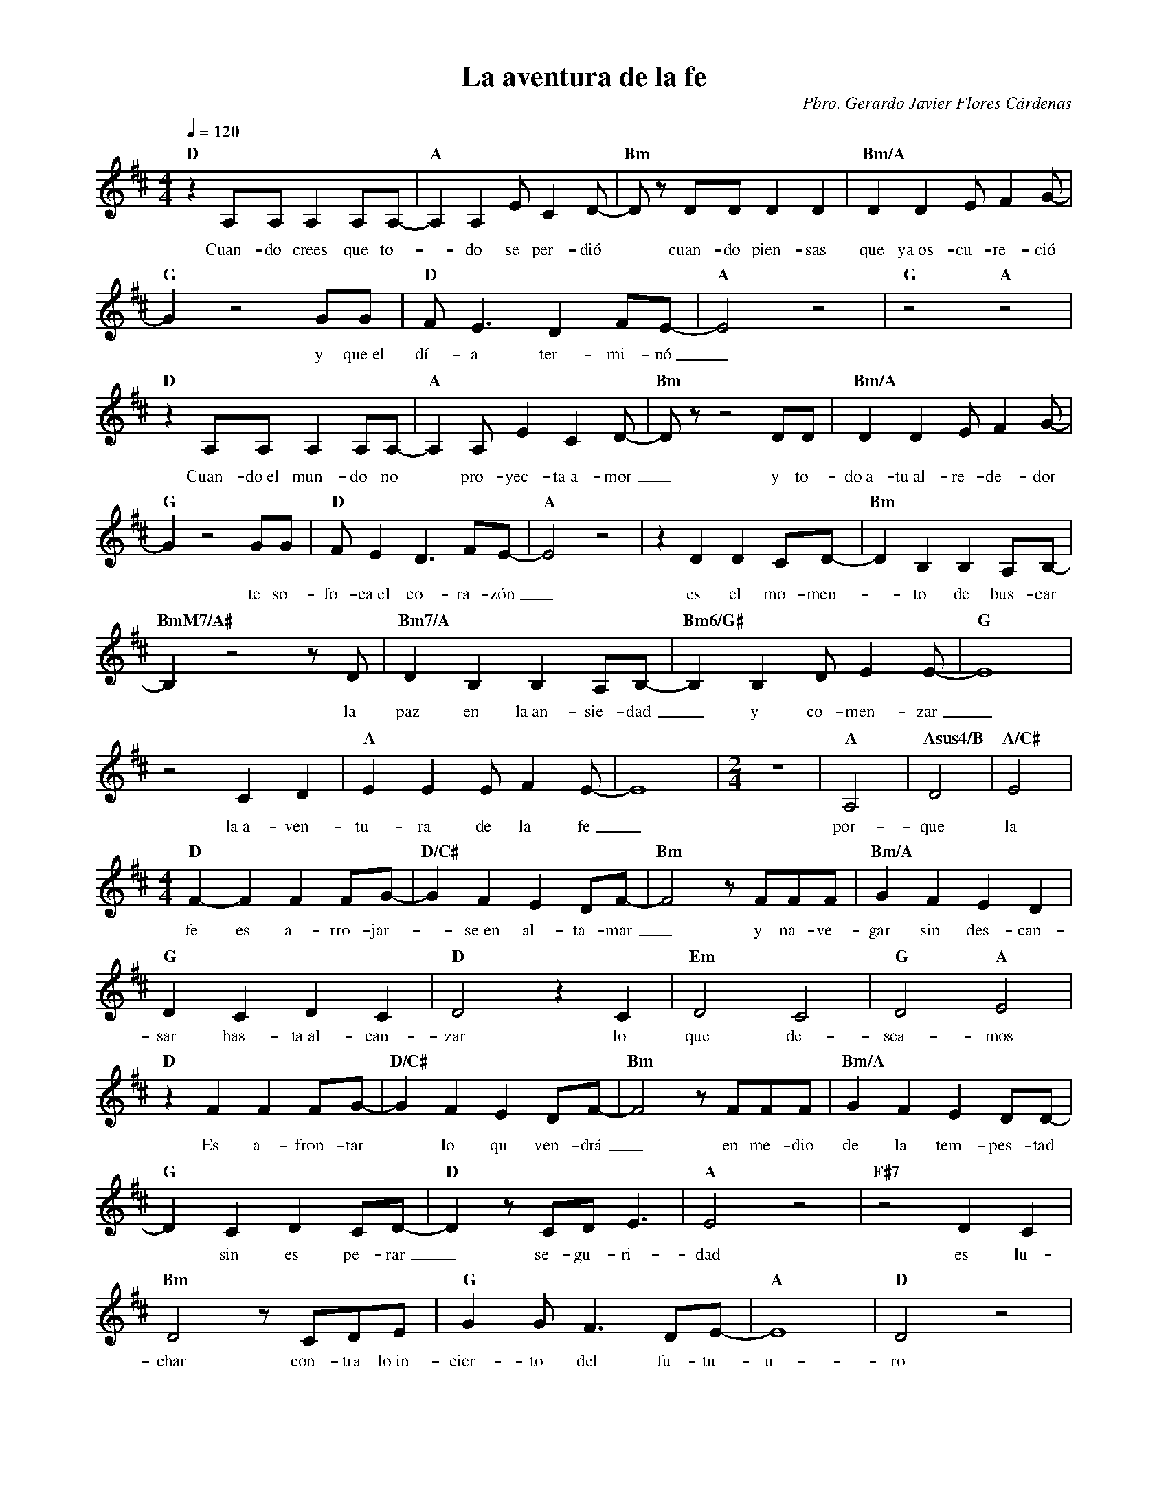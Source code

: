 %abc-2.2
%%MIDI program 74
%%topspace 0
%%composerspace 0
%%titlefont RomanBold 20
%%vocalfont Roman 12
%%composerfont RomanItalic 12
%%gchordfont RomanBold 12
%%tempofont RomanBold 12
%leftmargin 0.8cm
%rightmargin 0.8cm

X:1
T:La aventura de la fe
C:Pbro. Gerardo Javier Flores Cárdenas
S:
M:4/4
L:1/8
Q:1/4=120
K:D
%
    "D"z2A,A,A,2A,A,-|"A"A,2 A,2 E C2 D-| "Bm"D z DDD2D2 | "Bm/A"D2D2 EF2 G-|
w: Cuan-do crees que to--do se per-dió* cuan-do pien-sas que ya~os-cu-re-ció
    "G"G2 z4 GG | "D"FE3D2FE-| "A"E4 z4 | "G"z4 "A"z4 |
w: * y que~el dí-a ter-mi-nó_
    "D"z2A,A,A,2A,A,-|"A"A,2 A, E2 C2 D-| "Bm"D z z4 DD | "Bm/A"D2D2 EF2 G-|
w: Cuan-do~el mun-do no* pro-yec-ta~a-mor_ y to-do~a-tu~al-re-de-dor
    "G"G2 z4 GG | "D"FE2D3FE-| "A"E4 z4 | z2 D2D2 CD-|"Bm"D2B,2B,2A,B,-|
w: * te so-fo-ca~el co-ra-zón_ es el mo-men--to de bus-car
    "BmM7/A#"B,2 z4 zD | "Bm7/A"D2B,2B,2A,B,-|"Bm6/G#"B,2 B,2 DE2E-|"G"E8 |
w: * la paz en la~an-sie-dad_ y co-men-zar_
    z4 C2D2 | "A"E2E2EF2E-|E8 | [M:2/4]z4 | "A"A,4 | "Asus4/B"D4 | "A/C#"E4 |
w: la~a-ven-tu-ra de la fe_ por-que la 
    [M:4/4]"D"F2-F2 F2FG-|"D/C#"G2F2E2DF-|"Bm"F4 zFFF | "Bm/A"G2F2E2D2 |  
w: fe es a-rro-jar--se~en al-ta-mar_ y na-ve-gar sin des-can-
    "G"D2C2D2C2 | "D"D4 z2 C2 | "Em"D4C4 | "G"D4 "A"E4 |
w: sar has-ta~al-can-zar lo que de-sea-mos
    "D"z2 F2 F2FG-|"D/C#"G2F2E2DF-|"Bm"F4 zFFF | "Bm/A"G2F2E2DD-|  
w: Es a-fron-tar* lo qu ven-drá_ en me-dio de la tem-pes-tad
    "G"D2C2D2CD- | "D"D2 z CD E3 | "A"E4 z4 | "F#7"z4 D2 C2 |
w: * sin es pe-rar_ se-gu-ri-dad es lu-
    "Bm"D4 z CDE | "G"G2GF3DE-|"A"E8 |"D"D4 z4 |
w: char con-tra lo~in-cier-to del fu-tu-u-ro
    "D"z2A,A,A,2A,A,-|"A"A, A,2 E2 C2 D-| "Bm"D z z4 DD | "Bm/A"D2D E2F2 G-|
w: Y cuan-do lle-gues* a com-pren-der_ que no to-do se per-dió
    "G"G2 z4 GG | "D"F2ED3FE-| "A"E4 z4 | "G"z4 "A"z4 |
w: * y que~hay mu-cho por ha-cer
    "D"z2A,A,A,2A,A,-|"A"A,2 A, E2 C2 D-| "Bm"D2 z2 zDDD | "Bm/A"D2D E2F2 G-|
w: es en-ton-ces que_ po-drás lan-zar_ u-na mi-ra-da~y ob-ser-var
    "G"G2 z4 GG | "D"F2ED2F3| "A"E8 | z4 D2 C2|"Bm"D2B,B,3A,B,-|
w: * lo que has de con-quis-tar con el co-ra-zón al-za-
    "BmM7/A#"B, B,2 z z2 DD | "Bm7/A"D2B,B,3A,B,-|"Bm6/G#"B,2 B,2 DE2E-|"G"E8 |
w: * do y~el es-pí-ri-tu~e-le-va--do~y co-men-zar_
    z4 C2D2 | "A"E2E2EF2E-|E8 |: [M:2/4]z4 | "A"A,4 | "Asus4/B"D4 | "A/C#"E4 |
w: la~a-ven-tu-ra de la fe_ por-que la 
    [M:4/4]"D"F2-F2 F2FG-|"D/C#"G2F2E2DF-|"Bm"F4 zFFF | "Bm/A"G2F2E2D2 |  
w: fe es a-rro-jar--se~en al-ta-mar_ y na-ve-gar sin des-can-
    "G"D2C2D2C2 | "D"D4 z2 C2 | "Em"D4C4 | "G"D4 "A"E4 |
w: sar has-ta~al-can-zar lo que de-sea-mos
    "D"z2 F2 F2FG-|"D/C#"G2F2E2DF-|"Bm"F4 zFFF | "Bm/A"G2F2E2DD-|  
w: Es a-fron-tar* lo qu ven-drá_ en me-dio de la tem-pes-tad
    "G"D2C2D2CD- | "D"D2 z CD E3 | "A"E4 z4 | "F#7"z4 D2 C2 |
w: * sin es pe-rar_ se-gu-ri-dad es lu-
    "Bm"D4 z CDE | "G"G2GF3DE-|"A"E8 |"D"D4 z4 :|
w: char con-tra lo~in-cier-to del fu-tu-u-ro